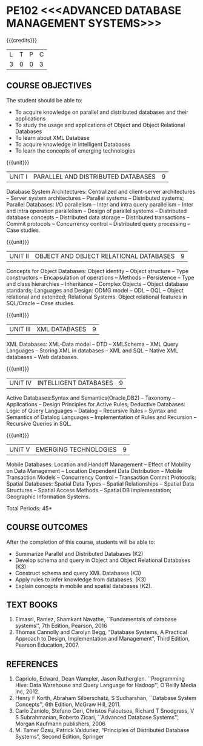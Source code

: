 * PE102 <<<ADVANCED DATABASE MANAGEMENT SYSTEMS>>>
:properties:
:author: Mr.B.Senthil Kumar and Dr. P. Mirunalini
:date: 30-03-2021
:end:

#+startup: showall
{{{credits}}}
| L | T | P | C |
| 3 | 0 | 0 | 3 |

** R2021 CHANGES :noexport:
1. Unit 4 is fully changed to Intelligent databases.
2. Unit 5 is fully changed to Mobile and Spatial databases.
3. NoSQL databases covered in DBMS core course (R2017-Unit4).
4. Big data - a separate course is introduced (R2017-Unit 5).

** CO PO MAPPING :noexport:
#+NAME: co-po-mapping
|                |    | PO1 | PO2 | PO3 | PO4 | PO5 | PO6 | PO7 | PO8 | PO9 | PO10 | PO11 | PO12 | PSO1 | PSO2 | PSO3 |
|                |    |  K3 |  K4 |  K5 |  K5 |  K6 |   - |   - |   - |   - |    - |    - |    - |   K5 |   K3 |   K6 |
| CO1            | K3 |   3 |   2 |   2 |   2 |   1 |   0 |   0 |   1 |   1 |    1 |    0 |    1 |    2 |    3 |    1 |
| CO2            | K2 |   2 |   2 |   1 |   1 |   1 |   0 |   0 |   1 |   1 |    1 |    0 |    1 |    1 |    2 |    1 |
| CO3            | K3 |   3 |   2 |   2 |   2 |   1 |   0 |   0 |   1 |   1 |    1 |    0 |    1 |    2 |    3 |    1 |
| CO4            | K3 |   3 |   2 |   2 |   2 |   1 |   0 |   0 |   1 |   1 |    1 |    0 |    1 |    2 |    3 |    1 |
| CO5            | K3 |   3 |   2 |   2 |   2 |   1 |   0 |   0 |   1 |   1 |    1 |    0 |    1 |    2 |    3 |    1 |
| Score          |    |  14 |  10 |   9 |   9 |   5 |   0 |   0 |   5 |   5 |    5 |    0 |    5 |    9 |   14 |    5 |
| Course Mapping |    |   3 |   2 |   2 |   2 |   1 |   0 |   0 |   1 |   1 |    1 |    0 |    1 |    2 |    3 |    1 |

#+begin_comment
1. One professional elective was offered by AU-2017 "Advanced Topics on Databases".
2.No changes in the first and second units.The last unit of AU-2017 was pushed to 3rd unit.
The 4th and 5th units are new units.
3.Syllabus is different from M.E syllabus
4.Five course outcomes are specified and alligned with units.
5.Not Applicable.
#+end_comment

** COURSE OBJECTIVES
The student should be able to:
- To acquire knowledge on parallel and distributed databases and their applications 
- To study the usage and applications of Object and Object Relational Databases
- To learn about XML Database
- To acquire knowledge in intelligent Databases
- To learn the concepts of emerging technologies

{{{unit}}}
|UNIT I |PARALLEL AND DISTRIBUTED DATABASES| 9 |
Database System Architectures: Centralized and client-server
architectures -- Server system architectures -- Parallel systems --
Distributed systems; Parallel Databases: I/O parallelism -- Inter and
intra query parallelism -- Inter and intra operation parallelism --
Design of parallel systems -- Distributed database concepts --
Distributed data storage -- Distributed transactions -- Commit
protocols -- Concurrency control -- Distributed query processing --
Case studies.

{{{unit}}}
|UNIT II | OBJECT AND OBJECT RELATIONAL DATABASES | 9 |
Concepts for Object Databases: Object identity -- Object structure --
Type constructors -- Encapsulation of operations -- Methods --
Persistence -- Type and class hierarchies -- Inheritance -- Complex
Objects -- Object database standards; Languages and Design: ODMG model
-- ODL -- OQL -- Object relational and extended; Relational Systems:
Object relational features in SQL/Oracle -- Case studies.

{{{unit}}}
|UNIT III | XML DATABASES | 9 |
XML Databases: XML-Data model -- DTD -- XMLSchema -- XML Query
Languages -- Storing XML in databases -- XML and SQL -- Native XML
databases -- Web databases.

{{{unit}}}
|UNIT IV | INTELLIGENT DATABASES | 9 |
Active  Databases:Syntax and Semantics(Oracle,DB2) -- Taxonomy -- 
Applications -- Design Principles for Active Rules; Deductive 
Databases: Logic of Query Languages -- Datalog -- Recursive Rules 
-- Syntax and Semantics of Datalog Languages -- Implementation 
of Rules and Recursion -- Recursive Queries in SQL.


{{{unit}}}
|UNIT V | EMERGING TECHNOLOGIES | 9 |
Mobile Databases: Location and Handoff Management -- Effect of 
Mobility on Data Management -- Location  Dependent Data Distribution 
-- Mobile Transaction Models -- Concurrency Control -- Transaction 
Commit Protocols; Spatial  Databases: Spatial Data Types -- Spatial 
Relationships -- Spatial Data Structures -- Spatial Access Methods 
-- Spatial DB Implementation; Geographic Information Systems.
 

#+begin_comment
Newly added to meet industry requirements
#+end_comment

\hfill *Total Periods: 45*

** COURSE OUTCOMES
After the completion of this course, students will be able to: 
- Summarize Parallel and Distributed Databases (K2)
- Develop schema and query in Object and Object Relational Databases (K3)
- Construct schema and query XML Databases (K3)
- Apply rules to infer knowledge from databases. (K3)
- Explain concepts in mobile and spatial databases (K2).

** TEXT BOOKS 
1. Elmasri, Ramez, Shamkant Navathe, ``Fundamentals of database
   systems'', 7th Edition, Pearson, 2016 
2. Thomas Cannolly and Carolyn Begg, “Database  Systems,  
   A Practical Approach to Design, Implementation and Management”, 
   Third Edition, Pearson Education, 2007.

** REFERENCES
1. Capriolo, Edward, Dean Wampler, Jason Rutherglen. ``Programming
   Hive: Data Warehouse and Query Language for Hadoop'', O'Reilly
   Media Inc, 2012.
2. Henry F Korth, Abraham Silberschatz, S Sudharshan, ``Database
   System Concepts'', 6th Edition, McGraw Hill, 2011.
3. Carlo Zaniolo, Stefano Ceri, Christos Faloutsos, Richard T
   Snodgrass, V S Subrahmanian, Roberto Zicari, ``Advanced Database
   Systems'', Morgan Kaufmann publishers, 2006
4. M. Tamer Özsu, Patrick Valduriez, "Principles of Distributed 
   Database Systems", Second Edition, Springer




